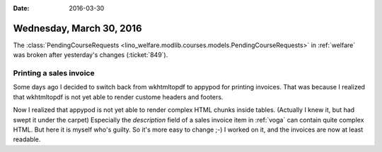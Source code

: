 :date: 2016-03-30

=========================
Wednesday, March 30, 2016
=========================

The :class:`PendingCourseRequests
<lino_welfare.modlib.courses.models.PendingCourseRequests>`
in :ref:`welfare` was broken after yesterday's changes (:ticket:`849`).

Printing a sales invoice
========================

Some days ago I decided to switch back from wkhtmltopdf to appypod for
printing invoices. That was because I realized that wkhtmltopdf is not
yet able to render custome headers and footers.

Now I realized that appypod is not yet able to render complex HTML
chunks inside tables.  (Actually I knew it, but had swept it under the
carpet) Especially the `description` field of a sales invoice item in
:ref:`voga` can contain quite complex HTML.  But here it is myself
who's guilty. So it's more easy to change ;-) I worked on it, and the
invoices are now at least readable.
